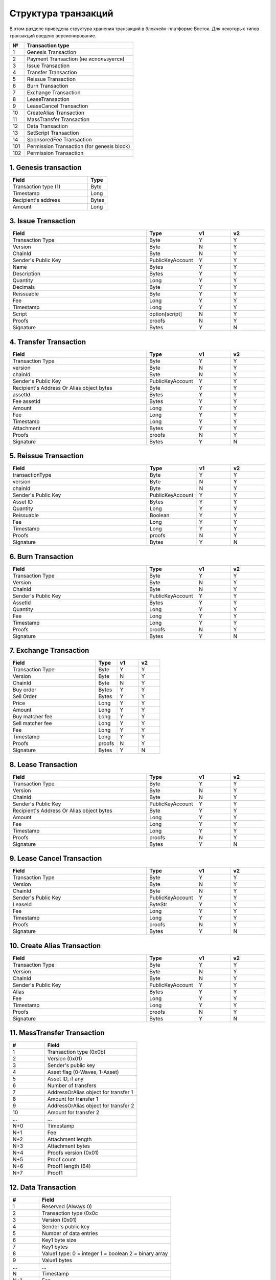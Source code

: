 Структура транзакций
=====================

В этом разделе приведена структура хранения транзакций в блокчейн-платформе Восток.
Для некоторых типов транзакций введено версионирование.

.. table:: Типы транзакций
===   ==============================================
№	  Transaction type
===   ==============================================
1	  Genesis Transaction
2	  Payment Transaction (не используется)
3	  Issue Transaction
4	  Transfer Transaction
5	  Reissue Transaction
6	  Burn Transaction
7	  Exchange Transaction
8	  LeaseTransaction
9	  LeaseCancel Transaction
10	  CreateAlias Transaction
11	  MassTransfer Transaction
12	  Data Transaction
13	  SetScript Transaction
14	  SponsoredFee Transaction
101   Permission Transaction (for genesis block)
102   Permission Transaction
===   ==============================================


1. Genesis transaction
~~~~~~~~~~~~~~~~~~~~~~~
.. csv-table::
   :header: "Field","Type"
   :widths: 40, 10

   Transaction type (1),Byte
   Timestamp,Long
   Recipient's address,Bytes
   Amount,Long

3. Issue Transaction
~~~~~~~~~~~~~~~~~~~~~~~

.. csv-table::
   :header: "Field","Type","v1","v2"
   :widths: 40, 10, 10, 10

   Transaction Type,Byte,Y,Y
   Version,Byte,N,Y
   ChainId,Byte,N,Y
   Sender's Public Key,PublicKeyAccount,Y,Y
   Name,Bytes,Y,Y
   Description,Bytes,Y,Y
   Quantity,Long,Y,Y
   Decimals,Byte,Y,Y
   Reissuable,Byte,Y,Y
   Fee,Long,Y,Y
   Timestamp,Long,Y,Y
   Script,option[script],N,Y
   Proofs,proofs,N,Y
   Signature,Bytes,Y,N


4. Transfer Transaction
~~~~~~~~~~~~~~~~~~~~~~~

.. csv-table::
   :header: "Field","Type","v1","v2"
   :widths: 40, 10, 10, 10

    Transaction Type,Byte,Y,Y
    version,Byte,N,Y
    chainId,Byte,N,Y
    Sender's Public Key,PublicKeyAccount,Y,Y
    Recipient's Address Or Alias object bytes,Byte,Y,Y
    assetId,Bytes,Y,Y
    Fee assetId,Bytes,Y,Y
    Amount,Long,Y,Y
    Fee,Long,Y,Y
    Timestamp,Long,Y,Y
    Attachment,Bytes,Y,Y
    Proofs,proofs,N,Y
    Signature,Bytes,Y,N

5. Reissue Transaction
~~~~~~~~~~~~~~~~~~~~~~~

.. csv-table::
   :header: "Field","Type","v1","v2"
   :widths: 40, 10, 10, 10

   transactionType,Byte,Y,Y
   version,Byte,N,Y
   chainId,Byte,N,Y
   Sender's Public Key,PublicKeyAccount,Y,Y
   Asset ID,Bytes,Y,Y
   Quantity,Long,Y,Y
   Reissuable,Boolean,Y,Y
   Fee,Long,Y,Y
   Timestamp,Long,Y,Y
   Proofs,proofs,N,Y
   Signature,Bytes,Y,N

6. Burn Transaction
~~~~~~~~~~~~~~~~~~~~~~~

.. csv-table::
   :header: "Field","Type","v1","v2"
   :widths: 40, 10, 10, 10

    Transaction Type,Byte,Y,Y
    Version,Byte,N,Y
    ChainId,Byte,N,Y
    Sender's Public Key,PublicKeyAccount,Y,Y
    AssetId,Bytes,Y,Y
    Quantity,Long,Y,Y
    Fee,Long,Y,Y
    Timestamp,Long,Y,Y
    Proofs,proofs,N,Y
    Signature,Bytes,Y,N

7. Exchange Transaction
~~~~~~~~~~~~~~~~~~~~~~~~~

.. csv-table::
    :header: "Field","Type","v1","v2"
    :widths: 40, 10, 10, 10

    Transaction Type,Byte,Y,Y
    Version,Byte,N,Y
    ChainId,Byte,N,Y
    Buy order,Bytes,Y,Y
    Sell Order,Bytes,Y,Y
    Price,Long,Y,Y
    Amount,Long,Y,Y
    Buy matcher fee,Long,Y,Y
    Sell matcher fee,Long,Y,Y
    Fee,Long,Y,Y
    Timestamp,Long,Y,Y
    Proofs,proofs,N,Y
    Signature,Bytes,Y,N

8. Lease Transaction
~~~~~~~~~~~~~~~~~~~~~~~~~~~~~

.. csv-table::
   :header: "Field","Type","v1","v2"
   :widths: 40, 10, 10, 10

   Transaction Type,Byte,Y,Y
   Version,Byte,N,Y
   ChainId,Byte,N,Y
   Sender's Public Key,PublicKeyAccount,Y,Y
   Recipient's Address Or Alias object bytes,Byte,Y,Y
   Amount,Long,Y,Y
   Fee,Long,Y,Y
   Timestamp,Long,Y,Y
   Proofs,proofs,N,Y
   Signature,Bytes,Y,N

9. Lease Cancel Transaction
~~~~~~~~~~~~~~~~~~~~~~~~~~~~~~~~~~

.. csv-table::
   :header: "Field","Type","v1","v2"
   :widths: 40, 10, 10, 10

   Transaction Type,Byte,Y,Y
   Version,Byte,N,Y
   ChainId,Byte,N,Y
   Sender's Public Key,PublicKeyAccount,Y,Y
   LeaseId,ByteStr,Y,Y
   Fee,Long,Y,Y
   Timestamp,Long,Y,Y
   Proofs,proofs,N,Y
   Signature,Bytes,Y,N

10. Create Alias Transaction
~~~~~~~~~~~~~~~~~~~~~~~~~~~~~~~~~~

.. csv-table::
   :header: "Field","Type","v1","v2"
   :widths: 40, 10, 10, 10

   Transaction Type,Byte,Y,Y
   Version,Byte,N,Y
   ChainId,Byte,N,Y
   Sender's Public Key,PublicKeyAccount,Y,Y
   Alias,Bytes,Y,Y
   Fee,Long,Y,Y
   Timestamp,Long,Y,Y
   Proofs,proofs,N,Y
   Signature,Bytes,Y,N

11. MassTransfer Transaction
~~~~~~~~~~~~~~~~~~~~~~~~~~~~~~~~~~

.. csv-table::
   :header: "#","Field"
   :widths: 15, 40

   1,"Transaction type (0x0b)"
   2,"Version (0x01)"
   3,"Sender's public key"
   4,"Asset flag (0-Waves, 1-Asset)"
   5,"Asset ID, if any"
   6,"Number of transfers"
   7,"AddressOrAlias object for transfer 1"
   8,"Amount for transfer 1"
   9,"AddressOrAlias object for transfer 2"
   10,"Amount for transfer 2"
   ...,...
   "N+0",Timestamp
   "N+1",Fee
   "N+2","Attachment length"
   "N+3","Attachment bytes"
   "N+4","Proofs version (0x01)"
   "N+5","Proof count"
   "N+6","Proof1 length (64)"
   "N+7",Proof1

12. Data Transaction
~~~~~~~~~~~~~~~~~~~~~~~~~~~~~~~~~

.. csv-table::
   :header: "#","Field"
   :widths: 10, 45

   1,"Reserved (Always 0)"
   2,"Transaction type (0x0c"
   3,"Version (0x01)"
   4,"Sender's public key"
   5,"Number of data entries"
   6,"Key1 byte size"
   7,"Key1 bytes"
   8,"Value1 type: 0 = integer 1 = boolean 2 = binary array"
   9,"Value1 bytes"
   ...,...
   N,"Timestamp"
   "N+1",Fee
   "N+2","Proofs version (0x01)"
   "N+3","Proof count (1)"
   "N+4","Signature length (64)"
   "N+5","Signature"

13. SetScript Transaction
~~~~~~~~~~~~~~~~~~~~~~~~~~~~~~~~~

.. csv-table::
   :header: "Field","Type"
   :widths: 45, 15

   Transaction type (0x0e),Byte
   Version (0x01),Byte
   Sender's public key,Bytes
   Asset ID,Bytes
   Minimal fee in assets*,Long
   Fee,Long
   Timestamp,Long
   Proofs**,Bytes


14. SponsoredFee Transaction
~~~~~~~~~~~~~~~~~~~~~~~~~~~~~~~~~

.. csv-table::
   :header: "Field","Type"
   :widths: 45, 15

   Transaction type (0x0e),Byte
   Version (0x01),Byte
   Sender's public key,Bytes
   Asset ID,Bytes
   Minimal fee in assets*,Long
   Fee,Long
   Timestamp,Long
   Proofs**,Bytes

101. Permission Transaction (for genesis block)
~~~~~~~~~~~~~~~~~~~~~~~~~~~~~~~~~~~~~~~~~~~~~~~~~~~~

.. csv-table::
   :header: "Field","Type"
   :widths: 45, 15

    Transaction, Type
    Target Address Or Alias object, Byte
    Timestamp,timestamp
    Role, Byte

102. Permission Transaction
~~~~~~~~~~~~~~~~~~~~~~~~~~~~~~~~~

.. csv-table::
   :header: "Field","Type"
   :widths: 45, 15

    Empty, Byte
    Transaction, Type
    Version, Byte
    Sender's public key,Bytes
    Target Address Or Alias object, Byte
    Timestamp,timestamp
    OpType (Add/Remove), Byte
    Role, Byte
    [Optional] Due timestamp, timestamp

